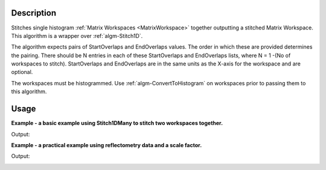 .. algorithm::

.. summary::

.. alias::

.. properties::

Description
-----------

Stitches single histogram :ref:`Matrix Workspaces <MatrixWorkspace>`
together outputting a stitched Matrix Workspace. This algorithm is a
wrapper over :ref:`algm-Stitch1D`.

The algorithm expects pairs of StartOverlaps and EndOverlaps values. The
order in which these are provided determines the pairing. There should
be N entries in each of these StartOverlaps and EndOverlaps lists, where
N = 1 -(No of workspaces to stitch). StartOverlaps and EndOverlaps are
in the same units as the X-axis for the workspace and are optional.

The workspaces must be histogrammed. Use
:ref:`algm-ConvertToHistogram` on workspaces prior to
passing them to this algorithm.

Usage
-----
**Example - a basic example using Stitch1DMany to stitch two workspaces together.**

.. testcode:: ExStitch1DManySimple

    import numpy as np

    def gaussian(x, mu, sigma):
      """Creates a gaussian peak centered on mu and with width sigma."""
      return (1/ sigma * np.sqrt(2 * np.pi)) * np.exp( - (x-mu)**2  / (2*sigma**2))

    #create two histograms with a single peak in each one
    x1 = np.arange(-1, 1, 0.02)
    x2 = np.arange(0.4, 1.6, 0.02)
    ws1 = CreateWorkspace(UnitX="1/q", DataX=x1, DataY=gaussian(x1[:-1], 0, 0.1)+1)
    ws2 = CreateWorkspace(UnitX="1/q", DataX=x2, DataY=gaussian(x2[:-1], 1, 0.05)+1)

    #stitch the histograms together
    workspaces = ws1.name() + "," + ws2.name()
    stitched, scale = Stitch1DMany(InputWorkspaces=workspaces, StartOverlaps=[0.4], EndOverlaps=[0.6], Params=[0.02])

Output:

.. image:: /images/Stitch1D1.png
   :scale: 65 %
   :alt: Stitch1D output
   :align: center

**Example - a practical example using reflectometry data and a scale factor.**

.. testcode:: ExStitch1DPractical

  trans1 = Load('INTER00013463')
  trans2 = Load('INTER00013464')

  trans1_wav = CreateTransmissionWorkspaceAuto(trans1)
  trans2_wav = CreateTransmissionWorkspaceAuto(trans2)

  workspaces = trans1_wav.name() + ',' + trans2_wav.name()
  stitched_wav, y = Stitch1DMany(workspaces, params='1, 0.05, 17', UseManualScaleFactor=True, ManualScaleFactor=0.85)

Output:

.. image:: /images/Stitch1D2.png
   :scale: 65 %
   :alt: Stitch1D output
   :align: center

.. categories::
